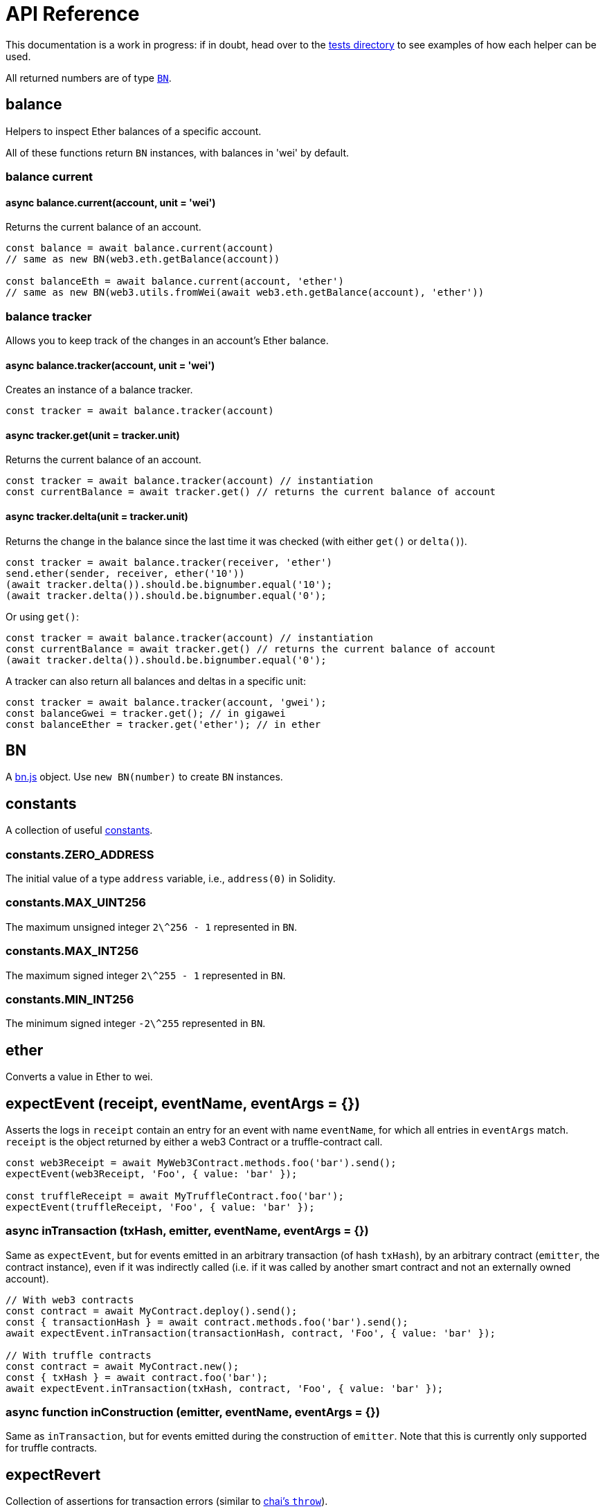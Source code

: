 = API Reference

This documentation is a work in progress: if in doubt, head over to the https://github.com/OpenZeppelin/openzeppelin-test-helpers/tree/master/test/src[tests directory] to see examples of how each helper can be used.

All returned numbers are of type https://github.com/indutny/bn.js[`BN`].

[[balance]]
== balance

Helpers to inspect Ether balances of a specific account.

All of these functions return `BN` instances, with balances in 'wei' by default.

=== balance current

==== async balance.current(account, unit = 'wei')

Returns the current balance of an account.

```javascript
const balance = await balance.current(account)
// same as new BN(web3.eth.getBalance(account))

const balanceEth = await balance.current(account, 'ether')
// same as new BN(web3.utils.fromWei(await web3.eth.getBalance(account), 'ether'))
```

=== balance tracker

Allows you to keep track of the changes in an account's Ether balance.

==== async balance.tracker(account, unit = 'wei')

Creates an instance of a balance tracker.

```javascript
const tracker = await balance.tracker(account)
```

==== async tracker.get(unit = tracker.unit)

Returns the current balance of an account.

```javascript
const tracker = await balance.tracker(account) // instantiation
const currentBalance = await tracker.get() // returns the current balance of account
```

==== async tracker.delta(unit = tracker.unit)

Returns the change in the balance since the last time it was checked (with either `get()` or `delta()`).

```javascript
const tracker = await balance.tracker(receiver, 'ether')
send.ether(sender, receiver, ether('10'))
(await tracker.delta()).should.be.bignumber.equal('10');
(await tracker.delta()).should.be.bignumber.equal('0');
```

Or using `get()`:

```javascript
const tracker = await balance.tracker(account) // instantiation
const currentBalance = await tracker.get() // returns the current balance of account
(await tracker.delta()).should.be.bignumber.equal('0');
```

A tracker can also return all balances and deltas in a specific unit:

```javascript
const tracker = await balance.tracker(account, 'gwei');
const balanceGwei = tracker.get(); // in gigawei
const balanceEther = tracker.get('ether'); // in ether
```

[[bn]]
== BN

A https://github.com/indutny/bn.js[bn.js] object. Use `new BN(number)` to create `BN` instances.

[[constants]]
== constants

A collection of useful link:src/constants.js[constants].

=== constants.ZERO_ADDRESS

The initial value of a type `address` variable, i.e., `address(0)` in Solidity.

=== constants.MAX_UINT256

The maximum unsigned integer `2\^256 - 1` represented in `BN`.

=== constants.MAX_INT256

The maximum signed integer `2\^255 - 1` represented in `BN`.

=== constants.MIN_INT256

The minimum signed integer `-2\^255` represented in `BN`.

[[ether]]
== ether

Converts a value in Ether to wei.

[[expect-event]]
== expectEvent (receipt, eventName, eventArgs = {})

Asserts the logs in `receipt` contain an entry for an event with name `eventName`, for which all entries in `eventArgs` match. `receipt` is the object returned by either a web3 Contract or a truffle-contract call.

```javascript
const web3Receipt = await MyWeb3Contract.methods.foo('bar').send();
expectEvent(web3Receipt, 'Foo', { value: 'bar' });

const truffleReceipt = await MyTruffleContract.foo('bar');
expectEvent(truffleReceipt, 'Foo', { value: 'bar' });
```

=== async inTransaction (txHash, emitter, eventName, eventArgs = {})

Same as `expectEvent`, but for events emitted in an arbitrary transaction (of hash `txHash`), by an arbitrary contract (`emitter`, the contract instance), even if it was indirectly called (i.e. if it was called by another smart contract and not an externally owned account).

```javascript
// With web3 contracts
const contract = await MyContract.deploy().send();
const { transactionHash } = await contract.methods.foo('bar').send();
await expectEvent.inTransaction(transactionHash, contract, 'Foo', { value: 'bar' });

// With truffle contracts
const contract = await MyContract.new();
const { txHash } = await contract.foo('bar');
await expectEvent.inTransaction(txHash, contract, 'Foo', { value: 'bar' });
```

=== async function inConstruction (emitter, eventName, eventArgs = {})

Same as `inTransaction`, but for events emitted during the construction of `emitter`. Note that this is currently only supported for truffle contracts.

[[expect-revert]]
== expectRevert

Collection of assertions for transaction errors (similar to https://www.chaijs.com/api/bdd/#method_throw[chai's `throw`]).

=== async expectRevert (promise, message)

This helper asserts that `promise` was rejected due to a reverted transaction, and it will check that the revert reason includes `message`. Use `expectRevert.unspecified` when the revert reason is unknown. For example:

[source,solidity]
```
contract Owned {
    address private _owner;

    constructor () {
        _owner = msg.sender;
    }

    function doOwnerOperation() public view {
        require(msg.sender == _owner, "Unauthorized");
        ....
    }
}
```

Can be tested as follows:

```javascript
const { expectRevert } = require('@openzeppelin/test-helpers');

const Owned = artifacts.require('Owned');

contract('Owned', ([owner, other]) => {
  beforeEach(async function () {
    this.owned = Owned.new();
  });

  describe('doOwnerOperation', function() {
    it('Fails when called by a non-owner account', async function () {
      await expectRevert(this.owned.doOwnerOperation({ from: other }), "Unauthorized");
    });
  });
  ...
```

=== async expectRevert.unspecified (promise)

This helper asserts that `promise` was rejected due to a reverted transaction caused by a `require` or `revert` statement.

=== async expectRevert.assertion (promise)

This helper asserts that `promise` was rejected due to a reverted transaction caused by an `assert` statement or an invalid opcode.

=== async expectRevert.outOfGas (promise)

This helper asserts that `promise` was rejected due to a transaction running out of gas.

[[make-interface-id]]
== makeInterfaceId

=== ERC165 (interfaces = [])

Calculates the https://eips.ethereum.org/EIPS/eip-165[ERC165] interface ID of a contract, given a series of function signatures.

=== ERC1820 (name)

Calculates the https://eips.ethereum.org/EIPS/eip-1820[ERC1820] interface hash of a contract, given its name.

[[send]]
== send

=== async send.ether (from, to, value)

Sends `value` Ether from `from` to `to`.

=== async function send.transaction (target, name, argsTypes, argsValues, opts = {})

Sends a transaction to contract `target`, calling method `name` with `argValues`, which are of type `argTypes` (as per the method's signature).

[[singletons]]
== singletons

=== async singletons.ERC1820Registry (funder)

Returns an instance of an https://eips.ethereum.org/EIPS/eip-1820[ERC1820Registry] deployed as per the specification (i.e. the registry is located at the canonical address). This can be called multiple times to retrieve the same instance.

[[time]]
== time

=== async time.advanceBlock ()

Forces a block to be mined, incrementing the block height.

=== async time.advanceBlockTo (target)

Forces blocks to be mined until the the target block height is reached.

Note: Using this function to advance too many blocks can really slow down your tests. Keep its use to a minimum.

=== async time.latest ()

Returns the timestamp of the latest mined block. Should be coupled with `advanceBlock` to retrieve the current blockchain time.

=== async time.latestBlock ()

Returns the latest mined block number.

=== async time.increase (duration)

Increases the time of the blockchain by link:#timeduration[`duration`] (in seconds), and mines a new block with that timestamp.

=== async time.increaseTo (target)

Same as `increase`, but a target time is specified instead of a duration.

=== time.duration

Helpers to convert different time units to seconds. Available helpers are: `seconds`, `minutes`, `hours`, `days`, `weeks` and `years`.

```javascript
await time.increase(time.duration.years(2));
```
